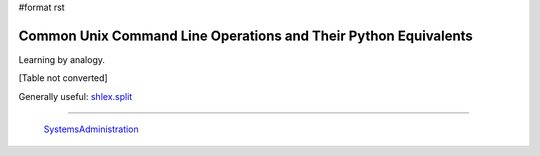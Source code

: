 #format rst

Common Unix Command Line Operations and Their Python Equivalents
================================================================

Learning by analogy.

[Table not converted]

Generally useful: `shlex.split`_

-------------------------

 SystemsAdministration_

.. ############################################################################

.. _os.getcwd(): https://docs.python.org/2/library/os.html#os.getcwd

.. _os.chdir(path): https://docs.python.org/2/library/os.html#os.chdir

.. _os.mkdir(path,mode): https://docs.python.org/2/library/os.html#os.mkdir

.. _os.makedirs(path,mode): https://docs.python.org/2/library/os.html#os.makedirs

.. _os.remove(path): https://docs.python.org/2/library/os.html#os.remove

.. _os.rmdir(path): https://docs.python.org/2/library/os.html#os.rmdir

.. _os.removedirs(path): https://docs.python.org/2/library/os.html#os.removedirs

.. _shutil.rmtree(path): https://docs.python.org/2/library/shutil.html#shutil.rmtree

.. _os.rename(source,target): https://docs.python.org/2/library/os.html#os.rename

.. _os.link(source,target): https://docs.python.org/2/library/os.html#os.link

.. _os.symlink(source,target): https://docs.python.org/2/library/os.html#os.symlink

.. _os.getenv('VAR'): https://docs.python.org/2/library/os.html#os.getenv

.. _os.putenv('VAR','foo'): https://docs.python.org/2/library/os.html#os.putenv

.. _subprocess.check_output(['ls']):
.. _subprocess.check_output(['ls','-l']): https://docs.python.org/2/library/subprocess.html#subprocess.check_output

.. _os.chmod: https://docs.python.org/2/library/os.html#os.chmod

.. _mode: https://docs.python.org/2/library/stat.html#stat.S_ISUID

.. _shutil.copy(source,destination): https://docs.python.org/2/library/shutil.html#shutil.copy

.. _shutil.copy2(source,destination): https://docs.python.org/2/library/shutil.html#shutil.copy2

.. _shutil.copytree(source,destination): https://docs.python.org/2/library/shutil.html#shutil.copytree

.. _shlex.split: https://docs.python.org/2/library/shlex.html#shlex.split

.. _SystemsAdministration: ../SystemsAdministration

